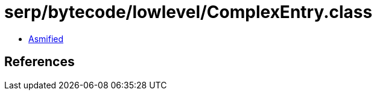= serp/bytecode/lowlevel/ComplexEntry.class

 - link:ComplexEntry-asmified.java[Asmified]

== References

